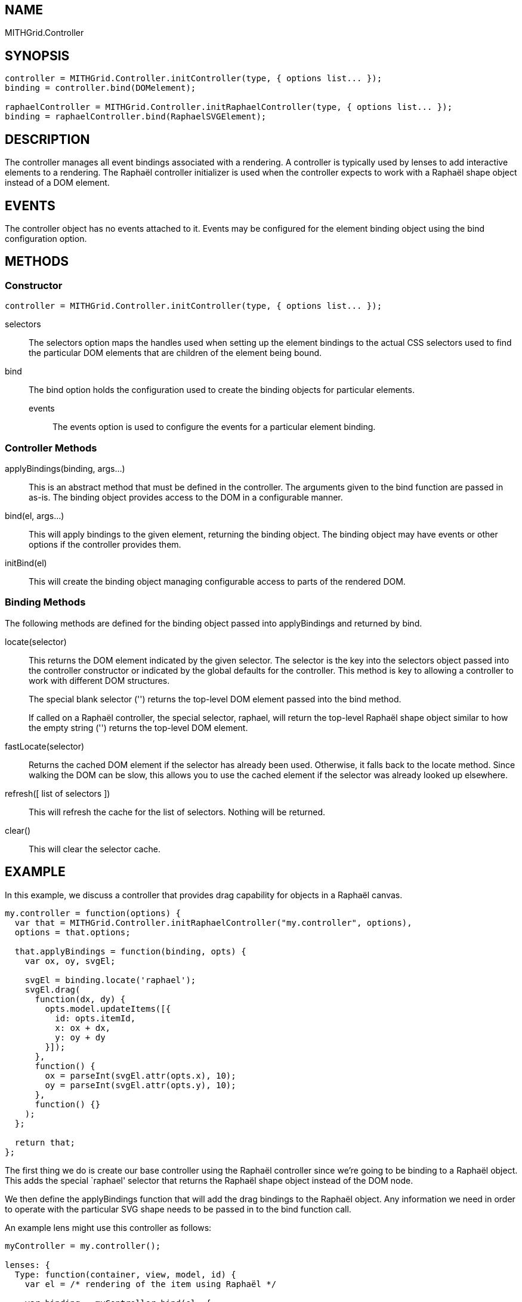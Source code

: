== NAME ==

MITHGrid.Controller

== SYNOPSIS ==

--------------------------------------------------------------------------------------------
controller = MITHGrid.Controller.initController(type, { options list... });
binding = controller.bind(DOMelement);

raphaelController = MITHGrid.Controller.initRaphaelController(type, { options list... });
binding = raphaelController.bind(RaphaelSVGElement);
--------------------------------------------------------------------------------------------

== DESCRIPTION ==


The controller manages all event bindings associated with a rendering. A controller is typically used by lenses to add
interactive elements to a rendering. The Raphaël controller initializer is used when the controller expects to work with
a Raphaël shape object instead of a DOM element.

== EVENTS ==

The controller object has no events attached to it. Events may be configured for the element binding object using the +bind+
configuration option.

== METHODS ==

=== Constructor ===

--------------------------------------------------------------------------------------------
controller = MITHGrid.Controller.initController(type, { options list... });
--------------------------------------------------------------------------------------------

selectors::
  The +selectors+ option maps the handles used when setting up the element bindings to the actual CSS selectors used to find the
particular DOM elements that are children of the element being bound.

bind::
  The +bind+ option holds the configuration used to create the binding objects for particular elements.
  events;;
    The +events+ option is used to configure the events for a particular element binding.

=== Controller Methods ===

applyBindings(binding, args...)::
  This is an abstract method that must be defined in the controller. The arguments given to the +bind+ function are passed
in as-is. The +binding+ object provides access to the DOM in a configurable manner.

bind(el, args...)::
  This will apply bindings to the given element, returning the binding object. The binding object may have events
or other options if the controller provides them.

initBind(el)::
  This will create the binding object managing configurable access to parts of the rendered DOM.

=== Binding Methods ===

The following methods are defined for the binding object passed into +applyBindings+ and returned by +bind+.

locate(selector)::
  This returns the DOM element indicated by the given selector. The +selector+ is the key into the +selectors+
object passed into the controller constructor or indicated by the global defaults for the controller. This method
is key to allowing a controller to work with different DOM structures.
+
The special blank selector (+''+) returns the top-level DOM element passed into the +bind+ method.
+
If called on a Raphaël controller, the special selector, +raphael+, will return the top-level Raphaël shape object
similar to how the empty string (+''+) returns the top-level DOM element.

fastLocate(selector)::
  Returns the cached DOM element if the selector has already been used. Otherwise, it falls back to the +locate+ method.
Since walking the DOM can be slow, this allows you to use the cached element if the selector was already looked up elsewhere.

refresh([ list of selectors ])::
  This will refresh the cache for the list of selectors. Nothing will be returned.

clear()::
  This will clear the selector cache.

== EXAMPLE ==

In this example, we discuss a controller that provides drag capability for objects in a Raphaël canvas.

--------------------------------------------------------------------------------------------
my.controller = function(options) {
  var that = MITHGrid.Controller.initRaphaelController("my.controller", options),
  options = that.options;

  that.applyBindings = function(binding, opts) {
    var ox, oy, svgEl;

    svgEl = binding.locate('raphael');
    svgEl.drag(
      function(dx, dy) {
        opts.model.updateItems([{
          id: opts.itemId,
          x: ox + dx,
          y: oy + dy
        }]);
      },
      function() {
        ox = parseInt(svgEl.attr(opts.x), 10);
        oy = parseInt(svgEl.attr(opts.y), 10);
      },
      function() {}
    );
  };

  return that;
};
--------------------------------------------------------------------------------------------

The first thing we do is create our base controller using the Raphaël controller since we're going to be binding to
a Raphaël object. This adds the special +`raphael'+ selector that returns the Raphaël shape object instead of the DOM node.

We then define the +applyBindings+ function that will add the drag bindings to the Raphaël object. Any information we need
in order to operate with the particular SVG shape needs to be passed in to the +bind+ function call. 

An example lens might use this controller as follows:

--------------------------------------------------------------------------------------------
myController = my.controller();
 
lenses: {
  Type: function(container, view, model, id) {
    var el = /* rendering of the item using Raphaël */

    var binding = myController.bind(el, {
      model: model,
      itemId: id,
      x: 'x',
      y: 'y'
    });
  }
}
--------------------------------------------------------------------------------------------

We pass in +model+ and +itemId+ so the controller knows which item in which model we're working with. We also pass in
+x+ and +y+ so that the controller knows which attributes hold the current position of the Raphaël object.

We could use the binding object to access events or other functionality exposed by the controller.

== SEE ALSO ==